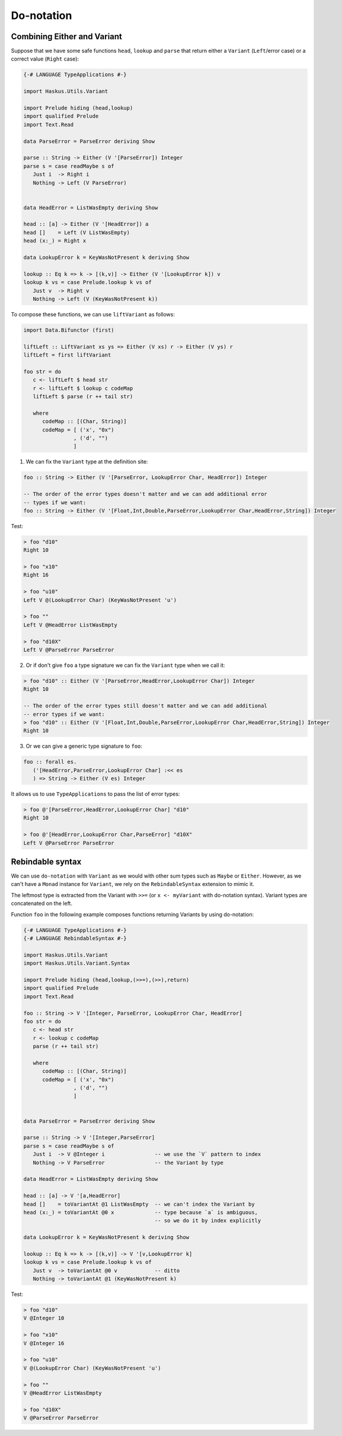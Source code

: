==============================================================================
Do-notation
==============================================================================


------------------------------------------------------------------------------
Combining Either and Variant
------------------------------------------------------------------------------

Suppose that we have some safe functions ``head``, ``lookup`` and ``parse`` that
return either a ``Variant`` (``Left``/error case) or a correct value (``Right``
case):

.. code:: haskell

   {-# LANGUAGE TypeApplications #-}

   import Haskus.Utils.Variant

   import Prelude hiding (head,lookup)
   import qualified Prelude
   import Text.Read

   data ParseError = ParseError deriving Show

   parse :: String -> Either (V '[ParseError]) Integer
   parse s = case readMaybe s of
      Just i  -> Right i
      Nothing -> Left (V ParseError)


   data HeadError = ListWasEmpty deriving Show

   head :: [a] -> Either (V '[HeadError]) a
   head []    = Left (V ListWasEmpty)
   head (x:_) = Right x

   data LookupError k = KeyWasNotPresent k deriving Show

   lookup :: Eq k => k -> [(k,v)] -> Either (V '[LookupError k]) v
   lookup k vs = case Prelude.lookup k vs of
      Just v  -> Right v
      Nothing -> Left (V (KeyWasNotPresent k))

To compose these functions, we can use ``liftVariant`` as follows:

.. code:: haskell

   import Data.Bifunctor (first)

   liftLeft :: LiftVariant xs ys => Either (V xs) r -> Either (V ys) r
   liftLeft = first liftVariant

   foo str = do
      c <- liftLeft $ head str
      r <- liftLeft $ lookup c codeMap
      liftLeft $ parse (r ++ tail str)

      where
         codeMap :: [(Char, String)]
         codeMap = [ ('x', "0x")
                   , ('d', "")
                   ]

1) We can fix the ``Variant`` type at the definition site:

.. code:: haskell

   foo :: String -> Either (V '[ParseError, LookupError Char, HeadError]) Integer

   -- The order of the error types doesn't matter and we can add additional error
   -- types if we want:
   foo :: String -> Either (V '[Float,Int,Double,ParseError,LookupError Char,HeadError,String]) Integer

Test:

.. code:: haskell

   > foo "d10"
   Right 10

   > foo "x10"
   Right 16

   > foo "u10"
   Left V @(LookupError Char) (KeyWasNotPresent 'u')

   > foo ""
   Left V @HeadError ListWasEmpty

   > foo "d10X"
   Left V @ParseError ParseError


2) Or if don't give ``foo`` a type signature we can fix the ``Variant`` type when we call it:

.. code:: haskell

   > foo "d10" :: Either (V '[ParseError,HeadError,LookupError Char]) Integer
   Right 10

   -- The order of the error types still doesn't matter and we can add additional
   -- error types if we want:
   > foo "d10" :: Either (V '[Float,Int,Double,ParseError,LookupError Char,HeadError,String]) Integer
   Right 10

3) Or we can give a generic type signature to ``foo``:

.. code:: haskell

   foo :: forall es.
      ('[HeadError,ParseError,LookupError Char] :<< es
      ) => String -> Either (V es) Integer

It allows us to use ``TypeApplications`` to pass the list of error types:

.. code:: haskell

   > foo @'[ParseError,HeadError,LookupError Char] "d10"
   Right 10

   > foo @'[HeadError,LookupError Char,ParseError] "d10X"
   Left V @ParseError ParseError

------------------------------------------------------------------------------
Rebindable syntax
------------------------------------------------------------------------------

We can use ``do-notation`` with ``Variant`` as we would with other sum types
such as ``Maybe`` or ``Either``. However, as we can't have a ``Monad`` instance
for ``Variant``, we rely on the ``RebindableSyntax`` extension to mimic it.

The leftmost type is extracted from the Variant with ``>>=`` (or ``x <-
myVariant`` with do-notation syntax). Variant types are concatenated on the
left.

Function ``foo`` in the following example composes functions returning Variants
by using do-notation:

.. code:: haskell

   {-# LANGUAGE TypeApplications #-}
   {-# LANGUAGE RebindableSyntax #-}

   import Haskus.Utils.Variant
   import Haskus.Utils.Variant.Syntax

   import Prelude hiding (head,lookup,(>>=),(>>),return)
   import qualified Prelude
   import Text.Read

   foo :: String -> V '[Integer, ParseError, LookupError Char, HeadError]
   foo str = do
      c <- head str
      r <- lookup c codeMap
      parse (r ++ tail str)

      where
         codeMap :: [(Char, String)]
         codeMap = [ ('x', "0x")
                   , ('d', "")
                   ]


   data ParseError = ParseError deriving Show

   parse :: String -> V '[Integer,ParseError]
   parse s = case readMaybe s of
      Just i  -> V @Integer i                -- we use the `V` pattern to index
      Nothing -> V ParseError                -- the Variant by type

   data HeadError = ListWasEmpty deriving Show

   head :: [a] -> V '[a,HeadError]
   head []    = toVariantAt @1 ListWasEmpty  -- we can't index the Variant by
   head (x:_) = toVariantAt @0 x             -- type because `a` is ambiguous,
                                             -- so we do it by index explicitly

   data LookupError k = KeyWasNotPresent k deriving Show

   lookup :: Eq k => k -> [(k,v)] -> V '[v,LookupError k]
   lookup k vs = case Prelude.lookup k vs of
      Just v  -> toVariantAt @0 v            -- ditto
      Nothing -> toVariantAt @1 (KeyWasNotPresent k)


Test:

.. code:: haskell

   > foo "d10"
   V @Integer 10

   > foo "x10"
   V @Integer 16

   > foo "u10"
   V @(LookupError Char) (KeyWasNotPresent 'u')

   > foo ""
   V @HeadError ListWasEmpty

   > foo "d10X"
   V @ParseError ParseError
